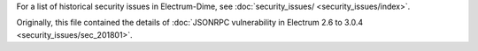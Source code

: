 For a list of historical security issues in Electrum-Dime, see
:doc:`security_issues/ <security_issues/index>`.


Originally, this file contained the details of
:doc:`JSONRPC vulnerability in Electrum 2.6 to 3.0.4 <security_issues/sec_201801>`.
